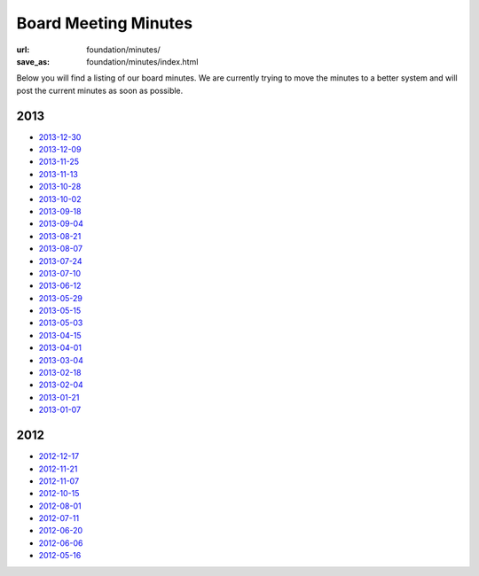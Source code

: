 Board Meeting Minutes
######################
:url: foundation/minutes/
:save_as: foundation/minutes/index.html

Below you will find a listing of our board minutes. We are currently trying to move the minutes to a better system and will post the current minutes as soon as possible.

2013
----

* `2013-12-30 <|filename|2013-12-30.rst>`_
* `2013-12-09 <|filename|2013-12-09.rst>`_
* `2013-11-25 <|filename|2013-11-25.rst>`_
* `2013-11-13 <|filename|2013-11-13.rst>`_
* `2013-10-28 <|filename|2013-10-28.rst>`_
* `2013-10-02 <|filename|2013-10-02.rst>`_
* `2013-09-18 <|filename|2013-09-18.rst>`_
* `2013-09-04 <|filename|2013-09-04.rst>`_
* `2013-08-21 <|filename|2013-08-21.rst>`_
* `2013-08-07 <|filename|2013-08-07.rst>`_
* `2013-07-24 <|filename|2013-07-24.rst>`_
* `2013-07-10 <|filename|2013-07-10.rst>`_
* `2013-06-12 <|filename|2013-06-12.rst>`_
* `2013-05-29 <|filename|2013-05-29.rst>`_
* `2013-05-15 <|filename|2013-05-15.rst>`_
* `2013-05-03 <|filename|2013-05-03.rst>`_
* `2013-04-15 <|filename|2013-04-15.rst>`_
* `2013-04-01 <|filename|2013-04-01.rst>`_
* `2013-03-04 <|filename|2013-03-04.rst>`_
* `2013-02-18 <|filename|2013-02-18.rst>`_
* `2013-02-04 <|filename|2013-02-04.rst>`_
* `2013-01-21 <|filename|2013-01-21.rst>`_
* `2013-01-07 <|filename|2013-01-07.rst>`_

2012
----

* `2012-12-17 <|filename|2012-12-17.rst>`_
* `2012-11-21 <|filename|2012-11-21.rst>`_
* `2012-11-07 <|filename|2012-11-07.rst>`_
* `2012-10-15 <|filename|2012-10-15.rst>`_
* `2012-08-01 <|filename|2012-08-01.rst>`_
* `2012-07-11 <|filename|2012-07-11.rst>`_
* `2012-06-20 <|filename|2012-06-20.rst>`_
* `2012-06-06 <|filename|2012-06-06.rst>`_
* `2012-05-16 <|filename|2012-05-16.rst>`_
